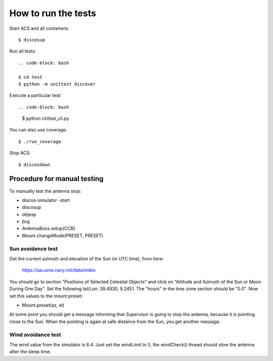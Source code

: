 ********************
How to run the tests
********************

Start ACS and all containers::

   $ discosup

Run all tests::
    
    .. code-block: bash

    $ cd test
    $ python -m unittest discover

Execute a particular test::

.. code-block: bash

    $ python cli/test_cli.py

You can also use coverage::

   $ ./run_coverage

Stop ACS::

   $ discosdown


Procedure for manual testing
============================
To manually test the antenna stop:

* discos-simulator -start
* discosup
* objexp
* jlog
* AntennaBoss.setup(CCB)
* Mount.changeMode(PRESET, PRESET)

Sun avoidance test
------------------
Get the current azimuth and elevation of the Sun (in UTC time), from here:
   
   https://aa.usno.navy.mil/data/index

You should go to section "Positions of Selected Celestial Objects"
and click on "Altitude and Azimuth of the Sun or Moon During One Day".
Set the following lat/Lon: 39.4930, 9.2451. The "hours" in the time
zone section should be "0.0". Now set this values to the mount preset:

* Mount.preset(az, el)

At some point you should get a message informing that Supervisor is
going to stop the antenna, because it is pointing close to the Sun.
When the pointing is again at safe distance from the Sun, you get
another message.

Wind avoidance test
-------------------
The wind value from the simulator is 6.4.  Just set the windLimit to
5, the windCheck() thread should stow the antenna after the sleep time.
